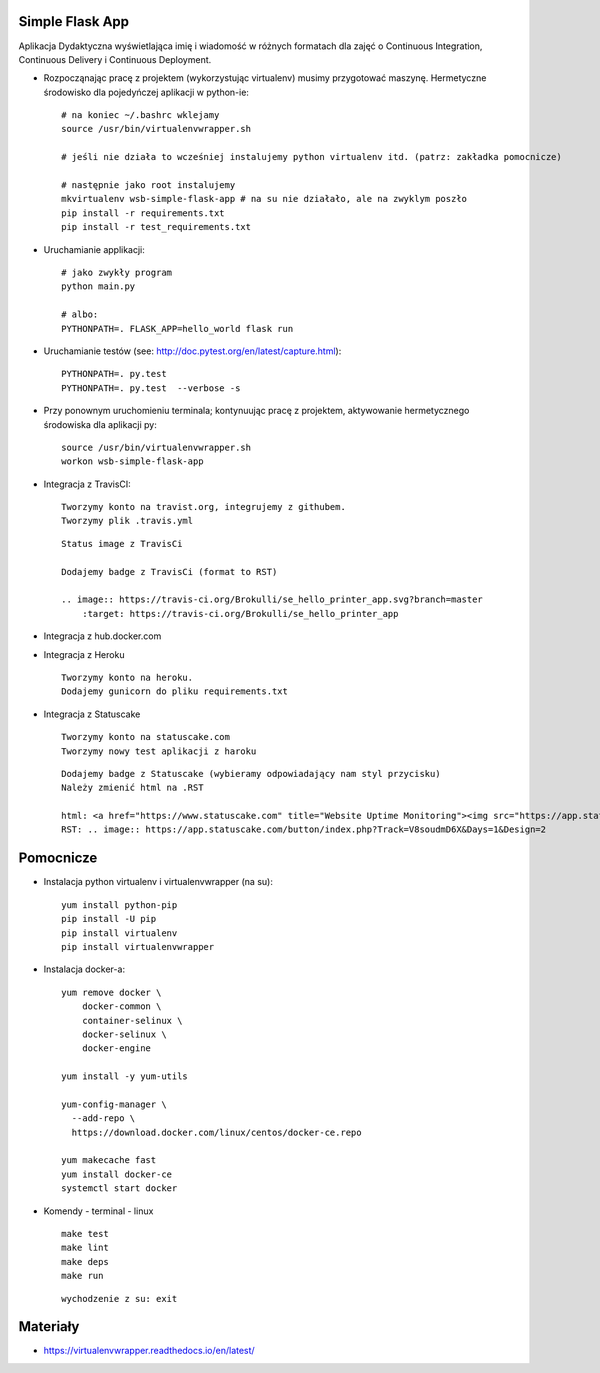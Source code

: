 Simple Flask App
================

Aplikacja Dydaktyczna wyświetlająca imię i wiadomość w różnych formatach dla zajęć
o Continuous Integration, Continuous Delivery i Continuous Deployment.

- Rozpocząnając pracę z projektem (wykorzystując virtualenv) musimy przygotować maszynę. Hermetyczne środowisko dla pojedyńczej aplikacji w python-ie:

  ::

    # na koniec ~/.bashrc wklejamy
    source /usr/bin/virtualenvwrapper.sh

    # jeśli nie działa to wcześniej instalujemy python virtualenv itd. (patrz: zakładka pomocnicze)

    # następnie jako root instalujemy
    mkvirtualenv wsb-simple-flask-app # na su nie działało, ale na zwyklym poszło
    pip install -r requirements.txt
    pip install -r test_requirements.txt

- Uruchamianie applikacji:

  ::

    # jako zwykły program
    python main.py

    # albo:
    PYTHONPATH=. FLASK_APP=hello_world flask run

- Uruchamianie testów (see: http://doc.pytest.org/en/latest/capture.html):

  ::

    PYTHONPATH=. py.test
    PYTHONPATH=. py.test  --verbose -s

- Przy ponownym uruchomieniu terminala; kontynuując pracę z projektem, aktywowanie hermetycznego środowiska dla aplikacji py:

  ::

    source /usr/bin/virtualenvwrapper.sh
    workon wsb-simple-flask-app


- Integracja z TravisCI:

  ::

    Tworzymy konto na travist.org, integrujemy z githubem.
    Tworzymy plik .travis.yml

  ::

    Status image z TravisCi

    Dodajemy badge z TravisCi (format to RST)

    .. image:: https://travis-ci.org/Brokulli/se_hello_printer_app.svg?branch=master
        :target: https://travis-ci.org/Brokulli/se_hello_printer_app

  .. image:: https://travis-ci.org/Brokulli/se_hello_printer_app.svg?branch=master
      :target: https://travis-ci.org/Brokulli/se_hello_printer_app


- Integracja z hub.docker.com


- Integracja z Heroku

  ::

    Tworzymy konto na heroku.
    Dodajemy gunicorn do pliku requirements.txt


- Integracja z Statuscake

  ::

    Tworzymy konto na statuscake.com
    Tworzymy nowy test aplikacji z haroku

  ::

    Dodajemy badge z Statuscake (wybieramy odpowiadający nam styl przycisku)
    Należy zmienić html na .RST

    html: <a href="https://www.statuscake.com" title="Website Uptime Monitoring"><img src="https://app.statuscake.com/button/index.php?Track=V8soudmD6X&Days=1&Design=2" /></a>
    RST: .. image:: https://app.statuscake.com/button/index.php?Track=V8soudmD6X&Days=1&Design=2




Pomocnicze
==========

- Instalacja python virtualenv i virtualenvwrapper (na su):

  ::

    yum install python-pip
    pip install -U pip
    pip install virtualenv
    pip install virtualenvwrapper

- Instalacja docker-a:

  ::

    yum remove docker \
        docker-common \
        container-selinux \
        docker-selinux \
        docker-engine

    yum install -y yum-utils

    yum-config-manager \
      --add-repo \
      https://download.docker.com/linux/centos/docker-ce.repo

    yum makecache fast
    yum install docker-ce
    systemctl start docker

- Komendy - terminal - linux

  ::

    make test
    make lint
    make deps
    make run

  ::

    wychodzenie z su: exit


Materiały
=========

- https://virtualenvwrapper.readthedocs.io/en/latest/
